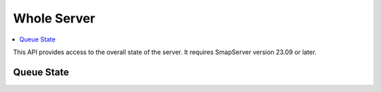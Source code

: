 Whole Server
============

.. contents::
 :local:

This API provides access to the overall state of the server.  It requires SmapServer version 23.09 or later.

Queue State
-----------

.. http:get:: /api/v1/queues/(text: queue name)

  :synposis: The queue state API allows you to view the real time status of the specified queue name.  This is one of 's3upload' or 'submissions'
  **Example request**:

  .. sourcecode:: http

    GET /api/v1/queues/s3upload HTTP/1.1
    Host: sg.smap.com.au
    Content-Type: application/json


